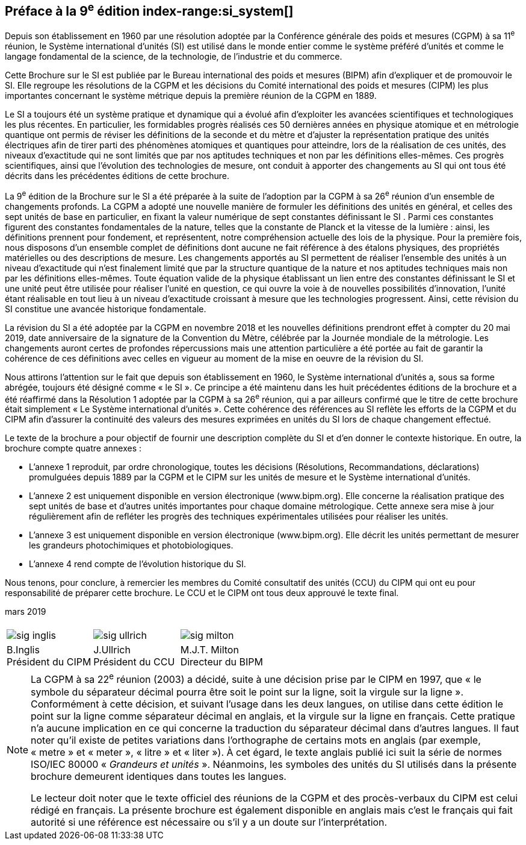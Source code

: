 [.preface]
== Préface à la 9^e^ édition index-range:si_system[(((système,international d’unités (SI))))]

Depuis son établissement en 1960 par une résolution adoptée par la Conférence générale
des poids et mesures (CGPM) à sa 11^e^ réunion, le Système international d’unités (SI) est
utilisé dans le monde entier comme le système préféré d’unités et comme le langage
fondamental de la science, de la technologie, de l’industrie et du commerce.

Cette Brochure sur le SI est publiée par le Bureau international des poids et mesures
(BIPM) afin d’expliquer et de promouvoir le SI. Elle regroupe les résolutions de la CGPM
et les décisions du Comité international des poids et mesures (CIPM) les plus importantes
concernant le système métrique depuis la première réunion de la CGPM en 1889.
(((unité(s),électriques)))(((unité(s),réalisation)))

Le SI a toujours été un système pratique et dynamique qui a évolué afin d’exploiter les
avancées scientifiques et technologiques les plus récentes. En particulier, les formidables
progrès réalisés ces 50 dernières années en physique atomique et en métrologie quantique
ont permis de réviser les définitions de la ((seconde)) et du mètre(((mètre (stem:["unitsml(m)"])))) et d’ajuster la représentation
pratique des unités électriques afin de tirer parti des phénomènes atomiques et quantiques
pour atteindre, lors de la réalisation de ces unités, des niveaux d’exactitude qui ne sont
limités que par nos aptitudes techniques et non par les définitions elles-mêmes. Ces progrès
scientifiques, ainsi que l’évolution des technologies de mesure, ont conduit à apporter des
changements au SI qui ont tous été décrits dans les précédentes éditions de cette brochure.

La 9^e^ édition de la Brochure sur le SI a été préparée à la suite de l’adoption par la CGPM à
sa 26^e^ réunion d’un ensemble de changements profonds. La CGPM a adopté une nouvelle
manière de formuler les définitions des unités en général, et celles des sept unités de base
en particulier, en fixant la valeur numérique de sept constantes définissant le SI (((constante, définissant le SI))). Parmi ces
constantes figurent des constantes fondamentales (((constante, fondamentale (de la physique)))) de la nature, telles que la constante de
Planck(((constante, de Planck))) et la vitesse de la lumière{nbsp}: ainsi, les définitions prennent pour fondement,
et représentent, notre compréhension actuelle des lois de la physique. Pour la première fois,
nous disposons d’un ensemble complet de définitions dont aucune ne fait référence à des
étalons physiques, des propriétés matérielles ou des descriptions de mesure.
Les changements apportés au SI permettent de réaliser l’ensemble des unités à un niveau
d’exactitude qui n’est finalement limité que par la structure quantique de la nature et nos
aptitudes techniques mais non par les définitions elles-mêmes. Toute équation valide de la
physique établissant un lien entre des constantes définissant le SI (((constante, définissant le SI))) et une unité peut être
utilisée pour réaliser l’unité en question, ce qui ouvre la voie à de nouvelles possibilités
d’innovation, l’unité étant réalisable en tout lieu à un niveau d’exactitude croissant à
mesure que les technologies progressent. Ainsi, cette révision du SI constitue une avancée
historique fondamentale.

La révision du SI a été adoptée par la CGPM en novembre 2018 et les nouvelles définitions
prendront effet à compter du 20 mai 2019, date anniversaire de la signature de la
Convention du Mètre, célébrée par la Journée mondiale de la métrologie. Les changements
auront certes de profondes répercussions mais une attention particulière a été portée au fait
de garantir la cohérence de ces définitions avec celles en vigueur au moment de la mise en
oeuvre de la révision du SI.

Nous attirons l’attention sur le fait que depuis son établissement en 1960, le Système
international d’unités a, sous sa forme abrégée, toujours été désigné comme «{nbsp}le SI{nbsp}».
Ce principe a été maintenu dans les huit précédentes éditions de la brochure et a été
réaffirmé dans la Résolution 1 adoptée par la CGPM à sa 26^e^ réunion, qui a par ailleurs
confirmé que le titre de cette brochure était simplement «{nbsp}Le Système international
d’unités{nbsp}». Cette cohérence des références au SI reflète les efforts de la CGPM et du CIPM
afin d’assurer la ((continuité)) des valeurs des mesures exprimées en unités du SI lors de
chaque changement effectué.

Le texte de la brochure a pour objectif de fournir une description complète du SI et d’en
donner le contexte historique. En outre, la brochure compte quatre annexes{nbsp}:


* L’annexe 1 reproduit, par ordre chronologique, toutes les décisions (Résolutions,
Recommandations, déclarations) promulguées depuis 1889 par la CGPM et le
CIPM sur les unités de mesure et le Système international d’unités.
(((unité(s),réalisation)))

* L’annexe 2 est uniquement disponible en version électronique (www.bipm.org).
Elle concerne la réalisation pratique des sept unités de base et d’autres unités
importantes pour chaque domaine métrologique. Cette annexe sera mise à jour
régulièrement afin de refléter les progrès des techniques expérimentales utilisées
pour réaliser les unités.

* L’annexe 3 est uniquement disponible en version électronique (www.bipm.org).
Elle décrit les unités permettant de mesurer les grandeurs photochimiques et
photobiologiques.

* L’annexe 4 rend compte de l’évolution historique du SI.

Nous tenons, pour conclure, à remercier les membres du Comité consultatif des unités
(CCU) du CIPM qui ont eu pour responsabilité de préparer cette brochure. Le CCU et le
CIPM ont tous deux approuvé le texte final. [[si_system]]

[align=right]
mars 2019


[%unnumbered]
|===
| | |
a|
[%unnumbered]
image::si-brochure/sig-inglis.jpg[]
a|
[%unnumbered]
image::si-brochure/sig-ullrich.jpg[]
a|
[%unnumbered]
image::si-brochure/sig-milton.jpg[]
^a| B.Inglis +
Président du CIPM ^a| J.Ullrich +
Président du CCU ^a| M.J.T. Milton +
Directeur du BIPM
|===


[NOTE,keep-separate=true]
====
La CGPM à sa 22^e^ réunion (2003) a décidé, suite à une décision prise par le CIPM en 1997,
que «{nbsp}le symbole du ((séparateur décimal)) pourra être soit le point sur la ligne, soit la virgule
sur la ligne{nbsp}». Conformément à cette décision, et suivant l’usage dans les deux langues,
on utilise dans cette édition le point sur la ligne comme ((séparateur décimal)) en anglais,
et la virgule sur la ligne en français. Cette pratique n’a aucune implication en ce qui
concerne la traduction du ((séparateur décimal)) dans d’autres langues. Il faut noter qu’il existe
de petites variations dans l’orthographe de certains mots en anglais (par exemple, «{nbsp}metre{nbsp}»
et «{nbsp}meter{nbsp}», «{nbsp}litre{nbsp}»(((litre (stem:["unitsml(L)"] ou stem:["unitsml(l)"])))) et «{nbsp}liter{nbsp}»). À cet égard, le texte anglais publié ici suit la série de
normes ISO/IEC 80000(((ISO,série ISO/IEC 80000))) «{nbsp}__Grandeurs et unités__{nbsp}». Néanmoins, les symboles des unités(((symboles,unités))) du SI
utilisés dans la présente brochure demeurent identiques dans toutes les langues.

Le lecteur doit noter que le texte officiel des réunions de la CGPM et des procès-verbaux du
CIPM est celui rédigé en français. La présente brochure est également disponible en anglais
mais c’est le français qui fait autorité si une référence est nécessaire ou s’il y a un doute sur
l’interprétation.
====
